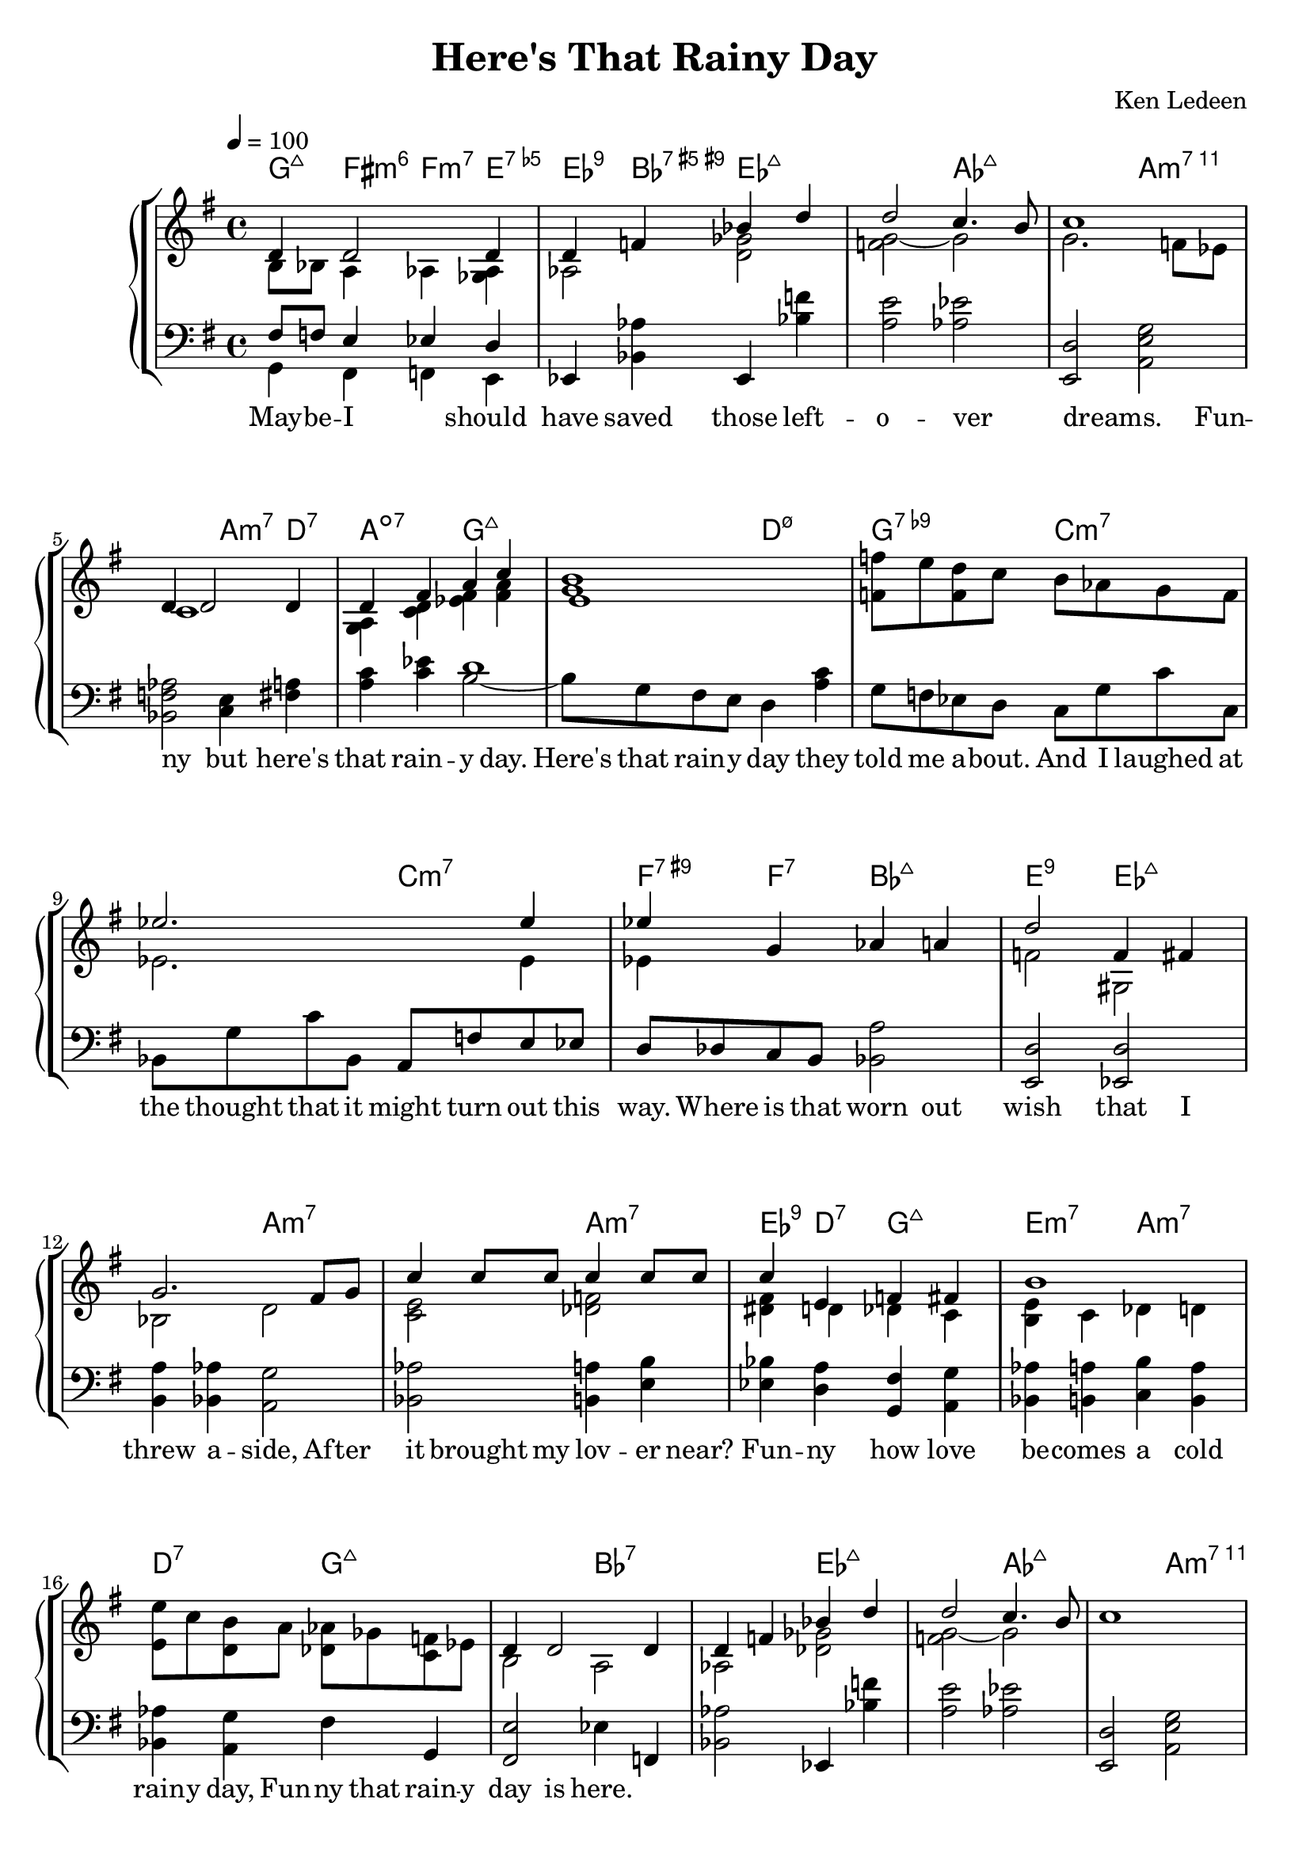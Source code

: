 \version "2.18.2"
% 

\header

{ title = "Here's That Rainy Day" 
   arranger = "Ken Ledeen"	
}
heresLyrics = \lyricmode  {
                 May -- be  -- I _ should have saved those left  --  o  --  ver _ dreams. _ _ 
                 Fun -- ny _ but here's that rain -- y day.
                

                 Here's that rain -- y day they told me a -- bout.
                 And I laughed at the thought that it might turn out this way.
                 
                 Where is that worn out wish that I threw a -- side,
                 Af -- ter it brought my lov -- er near?
                 Fun -- ny how love be -- comes a cold rain -- y day,
                 
                 Fun -- ny that rain -- y day is here.
}
baseChords = \chordmode {
              g4:maj7 fis:min6 f:min7 e:7.5-
              es:9 bes:7.5+.9+ 
              es1:maj7 aes:maj7
              a:min7.11 
              a4:min7 d:7 a2:dim7
              g1:maj7 d2:min7.5- g:7.9-
              c1:min7 c2:min7 f4:9+ f:7 bes2:maj7 e:9 ees1:maj7
              a:min7 a2:min7 es4:9 d:7 g2:maj7 e:min7 a:min7 d:7

              g1:maj7 bes:7 ees:maj7 aes:maj7
              a:min7.11 d:7 as2:min7 des:7 d2:min7 g:7
              c1:maj7 a2:min7 d4:13 c:13  b2:min7 e:min7 a:13 bes:dim7
              
              a1:min7.11  d:7 g2:6 e:min7 a:min7 d:7
}


melody =     
     
     \relative c'
       {       %     VOICE 1                      VOICE 2
              << { d4  d2 d4 }             \\     { b8 bes  a4 as <ges as>}      >> 
              << { d'4 f bes d }             \\    { as,2 <d ges>2 }           >>
               << { d'2 c4. b8 }            \\    { <f g>2~ g2}                    >>     
              << {  c1  }                       \\   { g2. f8 es }                           >>             
              <<  {  d4 d2 d4 }            \\     { c1 }                              >>
              <<  { d4  fis a c}              \\     { <g, a >4  <c d > <es fis > <fis a > }      >> 
              <<  { e 1 }                       \\     { < g b>1 }                                               >> 
              <<  {   }                          \\      { <f f'>8  e' <f, d'> c' b as g f }    >>
              <<  {   es'2.es4 }             \\     { es,2. es4 }      >>           
              <<  {  es'  g, as a  }         \\     { es }      >>
              <<  { d'2  f,4 fis }           \\     { f2 gis,2 }      >> 
              <<  {  g'2. fis8 g  }         \\     { bes,2 d2 }      >>
              <<  { c'4 c8 c c4 c8 c}    \\     {<c, e>2  <des f>2 }      >>
              <<  {  c'4 e, f fis  }         \\     { <dis fis>4 d des c }      >>
              <<  { b'1  }                    \\     { <b, e>4 c des d }      >>
              <<  {   }                        \\     {   <e e'>8 c' <d, b'> a' <des, as'> ges  <c, f> es}      >>
              <<  { d4 d2 d4  }          \\     { b2 a }      >>
              <<  { d4 f bes d   }        \\     { as,2 <des ges >}      >>      
              <<  { d'2 c4. b8  }         \\     { <f g>2~ g2 }      >>    
              <<  { c1  }                    \\     {  }      >>
              <<  {  d,4 d2d4  }        \\     {  }      >>
              <<  {   d4 fis a c }        \\     {  }      >>
              <<  {   b1 }                  \\     {  }      >>   
              <<  {   }                    \\     { r8  f g as bes b des d}      >>
              <<  {  e4 e2 e4 }          \\     {  }      >>
               <<  {e a, b c   }           \\     {  }      >>
               <<  { d2. fis,8 g   }      \\     {  }      >>  
               <<  {  a1 }      \\     {  }      >>
               <<  { d,4 d2 d4  }      \\     {  }      >>
               <<  {  d fis a b }      \\     {  }      >>
               <<  {  g1  }      \\     {  }      >>
               <<  { r1  }      \\     {  }      >> 
}		% end of PianoRH

pianoLH = 
{
  
  \relative c
  {
        %     VOICE 1                      VOICE 2
        << {  fis8 f e4 es   d }    \\    {  g,4 fis f e       }     >>
        
     es  < bes' as'>
    es,4 < bes'' f'>4 <a e'>2
    <as es'>2  <e, d'>
    <a e' g>2 <bes f' as> 
    <c e>4 <fis a> <a c><c es> 
    <<    {  d1 }       \\      {  b2~ b8 g fis e}   >>
    d4 <a' c> g8 f es d 
    c8 g' c c, bes g' c bes, 
    a f' e es d des c b 
    
    <bes a'>2 <e, d'>
    <es d'>2 <b' a'>4 <bes as'>  
    <a g'>2 <bes as'>  <b a'>4 <e b'> <es bes'> <d a'>
    
    <g, fis'> <a g'> <bes as'> <b a'>
    <c b'>4 <b a'> <bes as'> <a g'>
    
    fis'4 g,  <fis e'>2
    es'4 f, <bes as'>2
    es,4 < bes'' f'>4 <a e'>2
    <as es'>2  <e, d'>
    <a e' g>2 <bes f' as> 
    <c e>4 <fis a> <a c><c es> 
    <<    {  d1 }           \\     {  b2~ b8 g fis e}    >>
    d4 <fis c'> g8 fis e d 
  }

}    % end of pianoLH


%============SCORE================
\score {
  \new StaffGroup 
  <<

         \new PianoStaff 
         <<
              \new ChordNames \baseChords
       
           \new Staff 
           {
                  \tempo 4=100
                  \key g \major		
                 \melody
       
           }  % end of treble staff

           \new Staff 
           {
                  \key g \major
                  \clef "bass"
                  \pianoLH
           } % end of bass staff
      >>
       \addlyrics \heresLyrics

 >>   % end of Staff Group for Keyboard & Bass

  \layout {}
 %	\midi {}
}    % end of score
